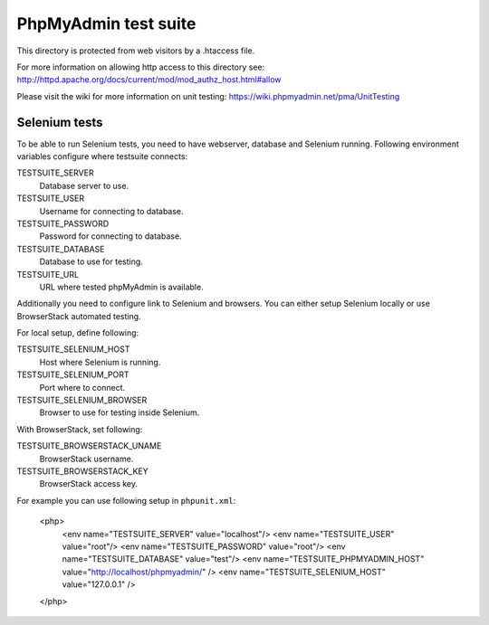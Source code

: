 PhpMyAdmin test suite
=====================

This directory is protected from web visitors by a .htaccess file.

For more information on allowing http access to this directory see: 
http://httpd.apache.org/docs/current/mod/mod_authz_host.html#allow

Please visit the wiki for more information on unit testing:
https://wiki.phpmyadmin.net/pma/UnitTesting

Selenium tests
--------------

To be able to run Selenium tests, you need to have webserver, database
and Selenium running. Following environment variables configure where
testsuite connects:

TESTSUITE_SERVER
    Database server to use.
TESTSUITE_USER
    Username for connecting to database.
TESTSUITE_PASSWORD
    Password for connecting to database.
TESTSUITE_DATABASE
    Database to use for testing.
TESTSUITE_URL
    URL where tested phpMyAdmin is available.

Additionally you need to configure link to Selenium and browsers. You
can either setup Selenium locally or use BrowserStack automated testing.

For local setup, define following:

TESTSUITE_SELENIUM_HOST
    Host where Selenium is running.
TESTSUITE_SELENIUM_PORT
    Port where to connect.
TESTSUITE_SELENIUM_BROWSER
    Browser to use for testing inside Selenium.

With BrowserStack, set following:

TESTSUITE_BROWSERSTACK_UNAME
    BrowserStack username.
TESTSUITE_BROWSERSTACK_KEY
    BrowserStack access key.

For example you can use following setup in ``phpunit.xml``:

    <php>
        <env name="TESTSUITE_SERVER" value="localhost"/>
        <env name="TESTSUITE_USER" value="root"/>
        <env name="TESTSUITE_PASSWORD" value="root"/>
        <env name="TESTSUITE_DATABASE" value="test"/>
        <env name="TESTSUITE_PHPMYADMIN_HOST" value="http://localhost/phpmyadmin/" />
        <env name="TESTSUITE_SELENIUM_HOST" value="127.0.0.1" />
    </php>
